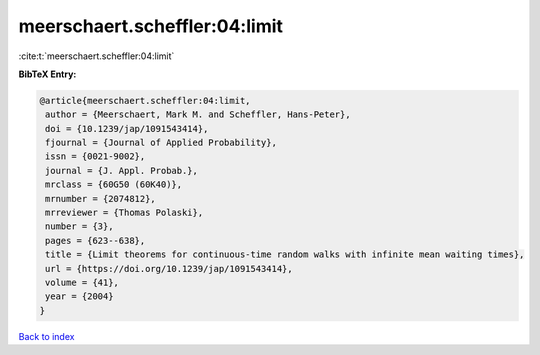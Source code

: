 meerschaert.scheffler:04:limit
==============================

:cite:t:`meerschaert.scheffler:04:limit`

**BibTeX Entry:**

.. code-block:: bibtex

   @article{meerschaert.scheffler:04:limit,
    author = {Meerschaert, Mark M. and Scheffler, Hans-Peter},
    doi = {10.1239/jap/1091543414},
    fjournal = {Journal of Applied Probability},
    issn = {0021-9002},
    journal = {J. Appl. Probab.},
    mrclass = {60G50 (60K40)},
    mrnumber = {2074812},
    mrreviewer = {Thomas Polaski},
    number = {3},
    pages = {623--638},
    title = {Limit theorems for continuous-time random walks with infinite mean waiting times},
    url = {https://doi.org/10.1239/jap/1091543414},
    volume = {41},
    year = {2004}
   }

`Back to index <../By-Cite-Keys.rst>`_
